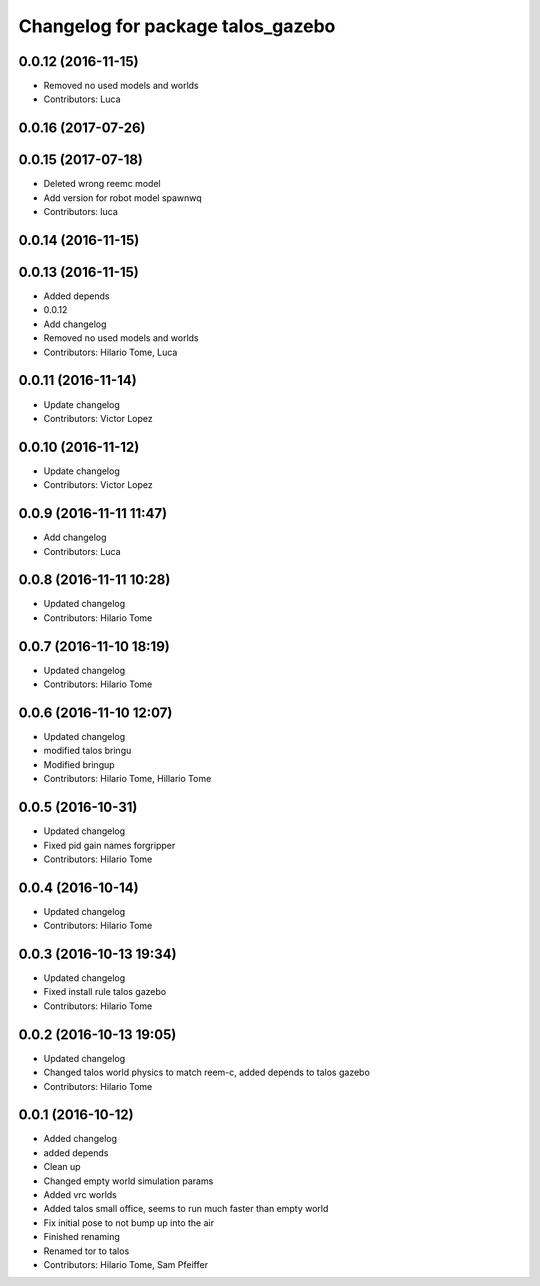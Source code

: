 ^^^^^^^^^^^^^^^^^^^^^^^^^^^^^^^^^^
Changelog for package talos_gazebo
^^^^^^^^^^^^^^^^^^^^^^^^^^^^^^^^^^

0.0.12 (2016-11-15)
-------------------
* Removed no used models and worlds
* Contributors: Luca

0.0.16 (2017-07-26)
-------------------

0.0.15 (2017-07-18)
-------------------
* Deleted wrong reemc model
* Add version for robot model spawnwq
* Contributors: luca

0.0.14 (2016-11-15)
-------------------

0.0.13 (2016-11-15)
-------------------
* Added depends
* 0.0.12
* Add changelog
* Removed no used models and worlds
* Contributors: Hilario Tome, Luca

0.0.11 (2016-11-14)
-------------------
* Update changelog
* Contributors: Victor Lopez

0.0.10 (2016-11-12)
-------------------
* Update changelog
* Contributors: Victor Lopez

0.0.9 (2016-11-11 11:47)
------------------------
* Add changelog
* Contributors: Luca

0.0.8 (2016-11-11 10:28)
------------------------
* Updated changelog
* Contributors: Hilario Tome

0.0.7 (2016-11-10 18:19)
------------------------
* Updated changelog
* Contributors: Hilario Tome

0.0.6 (2016-11-10 12:07)
------------------------
* Updated changelog
* modified talos bringu
* Modified bringup
* Contributors: Hilario Tome, Hillario Tome

0.0.5 (2016-10-31)
------------------
* Updated changelog
* Fixed pid gain names forgripper
* Contributors: Hilario Tome

0.0.4 (2016-10-14)
------------------
* Updated changelog
* Contributors: Hilario Tome

0.0.3 (2016-10-13 19:34)
------------------------
* Updated changelog
* Fixed install rule talos gazebo
* Contributors: Hilario Tome

0.0.2 (2016-10-13 19:05)
------------------------
* Updated changelog
* Changed talos world physics to match reem-c, added depends to talos gazebo
* Contributors: Hilario Tome

0.0.1 (2016-10-12)
------------------
* Added changelog
* added depends
* Clean up
* Changed empty world simulation params
* Added vrc worlds
* Added talos small office, seems to run much faster than empty world
* Fix initial pose to not bump up into the air
* Finished renaming
* Renamed tor to talos
* Contributors: Hilario Tome, Sam Pfeiffer
